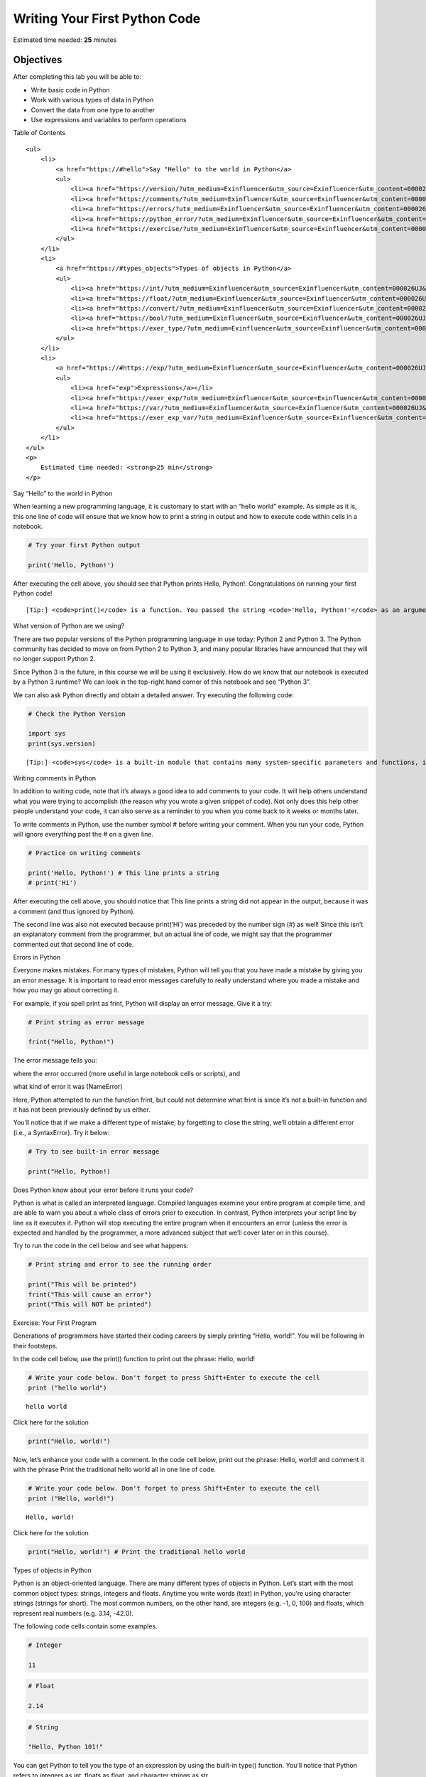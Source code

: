 .. raw:: html

   <center>

.. raw:: html

   </center>

Writing Your First Python Code
==============================

Estimated time needed: **25** minutes

Objectives
----------

After completing this lab you will be able to:

-  Write basic code in Python
-  Work with various types of data in Python
-  Convert the data from one type to another
-  Use expressions and variables to perform operations

.. raw:: html

   <h2>

Table of Contents

.. raw:: html

   </h2>

.. container:: alert alert-block alert-info

   ::

      <ul>
          <li>
              <a href="https://#hello">Say "Hello" to the world in Python</a>
              <ul>
                  <li><a href="https://version/?utm_medium=Exinfluencer&utm_source=Exinfluencer&utm_content=000026UJ&utm_term=10006555&utm_id=NA-SkillsNetwork-Channel-SkillsNetworkCoursesIBMDeveloperSkillsNetworkPY0101ENSkillsNetwork19487395-2021-01-01">What version of Python are we using?</a></li>
                  <li><a href="https://comments/?utm_medium=Exinfluencer&utm_source=Exinfluencer&utm_content=000026UJ&utm_term=10006555&utm_id=NA-SkillsNetwork-Channel-SkillsNetworkCoursesIBMDeveloperSkillsNetworkPY0101ENSkillsNetwork19487395-2021-01-01">Writing comments in Python</a></li>
                  <li><a href="https://errors/?utm_medium=Exinfluencer&utm_source=Exinfluencer&utm_content=000026UJ&utm_term=10006555&utm_id=NA-SkillsNetwork-Channel-SkillsNetworkCoursesIBMDeveloperSkillsNetworkPY0101ENSkillsNetwork19487395-2021-01-01">Errors in Python</a></li>
                  <li><a href="https://python_error/?utm_medium=Exinfluencer&utm_source=Exinfluencer&utm_content=000026UJ&utm_term=10006555&utm_id=NA-SkillsNetwork-Channel-SkillsNetworkCoursesIBMDeveloperSkillsNetworkPY0101ENSkillsNetwork19487395-2021-01-01">Does Python know about your error before it runs your code?</a></li>
                  <li><a href="https://exercise/?utm_medium=Exinfluencer&utm_source=Exinfluencer&utm_content=000026UJ&utm_term=10006555&utm_id=NA-SkillsNetwork-Channel-SkillsNetworkCoursesIBMDeveloperSkillsNetworkPY0101ENSkillsNetwork19487395-2021-01-01">Exercise: Your First Program</a></li>
              </ul>
          </li>
          <li>
              <a href="https://#types_objects">Types of objects in Python</a>
              <ul>
                  <li><a href="https://int/?utm_medium=Exinfluencer&utm_source=Exinfluencer&utm_content=000026UJ&utm_term=10006555&utm_id=NA-SkillsNetwork-Channel-SkillsNetworkCoursesIBMDeveloperSkillsNetworkPY0101ENSkillsNetwork19487395-2021-01-01">Integers</a></li>
                  <li><a href="https://float/?utm_medium=Exinfluencer&utm_source=Exinfluencer&utm_content=000026UJ&utm_term=10006555&utm_id=NA-SkillsNetwork-Channel-SkillsNetworkCoursesIBMDeveloperSkillsNetworkPY0101ENSkillsNetwork19487395-2021-01-01">Floats</a></li>
                  <li><a href="https://convert/?utm_medium=Exinfluencer&utm_source=Exinfluencer&utm_content=000026UJ&utm_term=10006555&utm_id=NA-SkillsNetwork-Channel-SkillsNetworkCoursesIBMDeveloperSkillsNetworkPY0101ENSkillsNetwork19487395-2021-01-01">Converting from one object type to a different object type</a></li>
                  <li><a href="https://bool/?utm_medium=Exinfluencer&utm_source=Exinfluencer&utm_content=000026UJ&utm_term=10006555&utm_id=NA-SkillsNetwork-Channel-SkillsNetworkCoursesIBMDeveloperSkillsNetworkPY0101ENSkillsNetwork19487395-2021-01-01">Boolean data type</a></li>
                  <li><a href="https://exer_type/?utm_medium=Exinfluencer&utm_source=Exinfluencer&utm_content=000026UJ&utm_term=10006555&utm_id=NA-SkillsNetwork-Channel-SkillsNetworkCoursesIBMDeveloperSkillsNetworkPY0101ENSkillsNetwork19487395-2021-01-01">Exercise: Types</a></li>
              </ul>
          </li>
          <li>
              <a href="https://#https://exp/?utm_medium=Exinfluencer&utm_source=Exinfluencer&utm_content=000026UJ&utm_term=10006555&utm_id=NA-SkillsNetwork-Channel-SkillsNetworkCoursesIBMDeveloperSkillsNetworkPY0101ENSkillsNetwork19487395-2021-01-01ressions">Expressions and Variables</a>
              <ul>
                  <li><a href="exp">Expressions</a></li>
                  <li><a href="https://exer_exp/?utm_medium=Exinfluencer&utm_source=Exinfluencer&utm_content=000026UJ&utm_term=10006555&utm_id=NA-SkillsNetwork-Channel-SkillsNetworkCoursesIBMDeveloperSkillsNetworkPY0101ENSkillsNetwork19487395-2021-01-01">Exercise: Expressions</a></li>
                  <li><a href="https://var/?utm_medium=Exinfluencer&utm_source=Exinfluencer&utm_content=000026UJ&utm_term=10006555&utm_id=NA-SkillsNetwork-Channel-SkillsNetworkCoursesIBMDeveloperSkillsNetworkPY0101ENSkillsNetwork19487395-2021-01-01">Variables</a></li>
                  <li><a href="https://exer_exp_var/?utm_medium=Exinfluencer&utm_source=Exinfluencer&utm_content=000026UJ&utm_term=10006555&utm_id=NA-SkillsNetwork-Channel-SkillsNetworkCoursesIBMDeveloperSkillsNetworkPY0101ENSkillsNetwork19487395-2021-01-01">Exercise: Expression and Variables in Python</a></li>
              </ul>
          </li>
      </ul>
      <p>
          Estimated time needed: <strong>25 min</strong>
      </p>

.. raw:: html

   <hr>

.. raw:: html

   <h2 id="hello">

Say “Hello” to the world in Python

.. raw:: html

   </h2>

When learning a new programming language, it is customary to start with
an “hello world” example. As simple as it is, this one line of code will
ensure that we know how to print a string in output and how to execute
code within cells in a notebook.

.. raw:: html

   <hr/>

.. container:: alert alert-success alertsuccess

.. raw:: html

   <hr/>

.. code:: ipython3

    # Try your first Python output
    
    print('Hello, Python!')

After executing the cell above, you should see that Python prints Hello,
Python!. Congratulations on running your first Python code!

.. raw:: html

   <hr/>

.. container:: alert alert-success alertsuccess

   ::

      [Tip:] <code>print()</code> is a function. You passed the string <code>'Hello, Python!'</code> as an argument to instruct Python on what to print.

.. raw:: html

   <hr/>

.. raw:: html

   <h3 id="version">

What version of Python are we using?

.. raw:: html

   </h3>

.. raw:: html

   <p>

There are two popular versions of the Python programming language in use
today: Python 2 and Python 3. The Python community has decided to move
on from Python 2 to Python 3, and many popular libraries have announced
that they will no longer support Python 2.

.. raw:: html

   </p>

.. raw:: html

   <p>

Since Python 3 is the future, in this course we will be using it
exclusively. How do we know that our notebook is executed by a Python 3
runtime? We can look in the top-right hand corner of this notebook and
see “Python 3”.

.. raw:: html

   </p>

.. raw:: html

   <p>

We can also ask Python directly and obtain a detailed answer. Try
executing the following code:

.. raw:: html

   </p>

.. code:: ipython3

    # Check the Python Version
    
    import sys
    print(sys.version)

.. raw:: html

   <hr/>

.. container:: alert alert-success alertsuccess

   ::

      [Tip:] <code>sys</code> is a built-in module that contains many system-specific parameters and functions, including the Python version in use. Before using it, we must explictly <code>import</code> it.

.. raw:: html

   <hr/>

.. raw:: html

   <h3 id="comments">

Writing comments in Python

.. raw:: html

   </h3>

.. raw:: html

   <p>

In addition to writing code, note that it’s always a good idea to add
comments to your code. It will help others understand what you were
trying to accomplish (the reason why you wrote a given snippet of code).
Not only does this help other people understand your code, it can also
serve as a reminder to you when you come back to it weeks or months
later.

.. raw:: html

   </p>

.. raw:: html

   <p>

To write comments in Python, use the number symbol # before writing your
comment. When you run your code, Python will ignore everything past the
# on a given line.

.. raw:: html

   </p>

.. code:: ipython3

    # Practice on writing comments
    
    print('Hello, Python!') # This line prints a string
    # print('Hi')

.. raw:: html

   <p>

After executing the cell above, you should notice that This line prints
a string did not appear in the output, because it was a comment (and
thus ignored by Python).

.. raw:: html

   </p>

.. raw:: html

   <p>

The second line was also not executed because print(‘Hi’) was preceded
by the number sign (#) as well! Since this isn’t an explanatory comment
from the programmer, but an actual line of code, we might say that the
programmer commented out that second line of code.

.. raw:: html

   </p>

.. raw:: html

   <h3 id="errors">

Errors in Python

.. raw:: html

   </h3>

.. raw:: html

   <p>

Everyone makes mistakes. For many types of mistakes, Python will tell
you that you have made a mistake by giving you an error message. It is
important to read error messages carefully to really understand where
you made a mistake and how you may go about correcting it.

.. raw:: html

   </p>

.. raw:: html

   <p>

For example, if you spell print as frint, Python will display an error
message. Give it a try:

.. raw:: html

   </p>

.. code:: ipython3

    # Print string as error message
    
    frint("Hello, Python!")

.. raw:: html

   <p>

The error message tells you:

.. raw:: html

   <ol>

.. raw:: html

   <li>

where the error occurred (more useful in large notebook cells or
scripts), and

.. raw:: html

   </li>

.. raw:: html

   <li>

what kind of error it was (NameError)

.. raw:: html

   </li>

.. raw:: html

   </ol>

.. raw:: html

   <p>

Here, Python attempted to run the function frint, but could not
determine what frint is since it’s not a built-in function and it has
not been previously defined by us either.

.. raw:: html

   </p>

.. raw:: html

   <p>

You’ll notice that if we make a different type of mistake, by forgetting
to close the string, we’ll obtain a different error (i.e., a
SyntaxError). Try it below:

.. raw:: html

   </p>

.. code:: ipython3

    # Try to see built-in error message
    
    print("Hello, Python!)

.. raw:: html

   <h3 id="python_error">

Does Python know about your error before it runs your code?

.. raw:: html

   </h3>

Python is what is called an interpreted language. Compiled languages
examine your entire program at compile time, and are able to warn you
about a whole class of errors prior to execution. In contrast, Python
interprets your script line by line as it executes it. Python will stop
executing the entire program when it encounters an error (unless the
error is expected and handled by the programmer, a more advanced subject
that we’ll cover later on in this course).

Try to run the code in the cell below and see what happens:

.. code:: ipython3

    # Print string and error to see the running order
    
    print("This will be printed")
    frint("This will cause an error")
    print("This will NOT be printed")

.. raw:: html

   <h3 id="exercise">

Exercise: Your First Program

.. raw:: html

   </h3>

.. raw:: html

   <p>

Generations of programmers have started their coding careers by simply
printing “Hello, world!”. You will be following in their footsteps.

.. raw:: html

   </p>

.. raw:: html

   <p>

In the code cell below, use the print() function to print out the
phrase: Hello, world!

.. raw:: html

   </p>

.. code:: ipython3

    # Write your code below. Don't forget to press Shift+Enter to execute the cell
    print ("hello world")


.. parsed-literal::

    hello world


.. raw:: html

   <details>

.. raw:: html

   <summary>

Click here for the solution

.. raw:: html

   </summary>

.. code:: python

   print("Hello, world!")

.. raw:: html

   </details>

.. raw:: html

   <p>

Now, let’s enhance your code with a comment. In the code cell below,
print out the phrase: Hello, world! and comment it with the phrase Print
the traditional hello world all in one line of code.

.. raw:: html

   </p>

.. code:: ipython3

    # Write your code below. Don't forget to press Shift+Enter to execute the cell
    print ("Hello, world!")


.. parsed-literal::

    Hello, world!


.. raw:: html

   <details>

.. raw:: html

   <summary>

Click here for the solution

.. raw:: html

   </summary>

.. code:: python

   print("Hello, world!") # Print the traditional hello world

.. raw:: html

   </details>

.. raw:: html

   <hr>

.. raw:: html

   <h2 id="types_objects" align="center">

Types of objects in Python

.. raw:: html

   </h2>

.. raw:: html

   <p>

Python is an object-oriented language. There are many different types of
objects in Python. Let’s start with the most common object types:
strings, integers and floats. Anytime you write words (text) in Python,
you’re using character strings (strings for short). The most common
numbers, on the other hand, are integers (e.g. -1, 0, 100) and floats,
which represent real numbers (e.g. 3.14, -42.0).

.. raw:: html

   </p>



.. raw:: html

   <p>

The following code cells contain some examples.

.. raw:: html

   </p>

.. code:: ipython3

    # Integer
    
    11

.. code:: ipython3

    # Float
    
    2.14

.. code:: ipython3

    # String
    
    "Hello, Python 101!"

.. raw:: html

   <p>

You can get Python to tell you the type of an expression by using the
built-in type() function. You’ll notice that Python refers to integers
as int, floats as float, and character strings as str.

.. raw:: html

   </p>

.. code:: ipython3

    # Type of 12
    
    type(12)

.. code:: ipython3

    # Type of 2.14
    
    type(2.14)

.. code:: ipython3

    # Type of "Hello, Python 101!"
    
    type("Hello, Python 101!")

.. raw:: html

   <p>

In the code cell below, use the type() function to check the object type
of 12.0.

.. code:: ipython3

    # Write your code below. Don't forget to press Shift+Enter to execute the cell
    type (12.0)





.. parsed-literal::

    float



.. raw:: html

   <details>

.. raw:: html

   <summary>

Click here for the solution

.. raw:: html

   </summary>

.. code:: python

   type(12.0)

.. raw:: html

   </details>

.. raw:: html

   <h3 id="int">

Integers

.. raw:: html

   </h3>

.. raw:: html

   <p>

Here are some examples of integers. Integers can be negative or positive
numbers:

.. raw:: html

   </p>



.. raw:: html

   <p>

We can verify this is the case by using, you guessed it, the type()
function:

.. code:: ipython3

    # Print the type of -1
    
    type(-1)

.. code:: ipython3

    # Print the type of 4
    
    type(4)

.. code:: ipython3

    # Print the type of 0
    
    type(0)

.. raw:: html

   <h3 id="float">

Floats

.. raw:: html

   </h3>

.. raw:: html

   <p>

Floats represent real numbers; they are a superset of integer numbers
but also include “numbers with decimals”. There are some limitations
when it comes to machines representing real numbers, but floating point
numbers are a good representation in most cases. You can learn more
about the specifics of floats for your runtime environment, by checking
the value of sys.float_info. This will also tell you what’s the largest
and smallest number that can be represented with them.

.. raw:: html

   </p>

.. raw:: html

   <p>

Once again, can test some examples with the type() function:

.. code:: ipython3

    # Print the type of 1.0
    
    type(1.0) # Notice that 1 is an int, and 1.0 is a float

.. code:: ipython3

    # Print the type of 0.5
    
    type(0.5)

.. code:: ipython3

    # Print the type of 0.56
    
    type(0.56)

.. code:: ipython3

    # System settings about float type
    
    sys.float_info

.. raw:: html

   <h3 id="convert">

Converting from one object type to a different object type

.. raw:: html

   </h3>

.. raw:: html

   <p>

You can change the type of the object in Python; this is called
typecasting. For example, you can convert an integer into a float
(e.g. 2 to 2.0).

.. raw:: html

   </p>

.. raw:: html

   <p>

Let’s try it:

.. raw:: html

   </p>

.. code:: ipython3

    # Verify that this is an integer
    
    type(2)

.. raw:: html

   <h4>

Converting integers to floats

.. raw:: html

   </h4>

.. raw:: html

   <p>

Let’s cast integer 2 to float:

.. raw:: html

   </p>

.. code:: ipython3

    # Convert 2 to a float
    
    float(2)

.. code:: ipython3

    # Convert integer 2 to a float and check its type
    
    type(float(2))

.. raw:: html

   <p>

When we convert an integer into a float, we don’t really change the
value (i.e., the significand) of the number. However, if we cast a float
into an integer, we could potentially lose some information. For
example, if we cast the float 1.1 to integer we will get 1 and lose the
decimal information (i.e., 0.1):

.. raw:: html

   </p>

.. code:: ipython3

    # Casting 1.1 to integer will result in loss of information
    
    int(1.1)

.. raw:: html

   <h4>

Converting from strings to integers or floats

.. raw:: html

   </h4>

.. raw:: html

   <p>

Sometimes, we can have a string that contains a number within it. If
this is the case, we can cast that string that represents a number into
an integer using int():

.. raw:: html

   </p>

.. code:: ipython3

    # Convert a string into an integer
    
    int('1')

.. raw:: html

   <p>

But if you try to do so with a string that is not a perfect match for a
number, you’ll get an error. Try the following:

.. raw:: html

   </p>

.. code:: ipython3

    # Convert a string into an integer with error
    
    int('1 or 2 people')

.. raw:: html

   <p>

You can also convert strings containing floating point numbers into
float objects:

.. raw:: html

   </p>

.. code:: ipython3

    # Convert the string "1.2" into a float
    
    float('1.2')

.. raw:: html

   <hr/>

.. container:: alert alert-success alertsuccess

   ::

      [Tip:] Note that strings can be represented with single quotes (<code>'1.2'</code>) or double quotes (<code>"1.2"</code>), but you can't mix both (e.g., <code>"1.2'</code>).

.. raw:: html

   <hr/>

.. raw:: html

   <h4>

Converting numbers to strings

.. raw:: html

   </h4>

.. raw:: html

   <p>

If we can convert strings to numbers, it is only natural to assume that
we can convert numbers to strings, right?

.. raw:: html

   </p>

.. code:: ipython3

    # Convert an integer to a string
    
    str(1)


.. raw:: html

   <p>

And there is no reason why we shouldn’t be able to make floats into
strings as well:

.. raw:: html

   </p>

.. code:: ipython3

    # Convert a float to a string
    
    str(1.2)

.. raw:: html

   <h3 id="bool">

Boolean data type

.. raw:: html

   </h3>

.. raw:: html

   <p>

Boolean is another important type in Python. An object of type Boolean
can take on one of two values: True or False:

.. raw:: html

   </p>

.. code:: ipython3

    # Value true
    
    True

.. raw:: html

   <p>

Notice that the value True has an uppercase “T”. The same is true for
False (i.e. you must use the uppercase “F”).

.. raw:: html

   </p>

.. code:: ipython3

    # Value false
    
    False

.. raw:: html

   <p>

When you ask Python to display the type of a boolean object it will show
bool which stands for boolean:

.. raw:: html

   </p>

.. code:: ipython3

    # Type of True
    
    type(True)

.. code:: ipython3

    # Type of False
    
    type(False)

.. raw:: html

   <p>

We can cast boolean objects to other data types. If we cast a boolean
with a value of True to an integer or float we will get a one. If we
cast a boolean with a value of False to an integer or float we will get
a zero. Similarly, if we cast a 1 to a Boolean, you get a True. And if
we cast a 0 to a Boolean we will get a False. Let’s give it a try:

.. raw:: html

   </p>

.. code:: ipython3

    # Convert True to int
    
    int(True)

.. code:: ipython3

    # Convert 1 to boolean
    
    bool(1)

.. code:: ipython3

    # Convert 0 to boolean
    
    bool(0)

.. code:: ipython3

    # Convert True to float
    
    float(True)

.. raw:: html

   <h3 id="exer_type">

Exercise: Types

.. raw:: html

   </h3>

.. raw:: html

   <p>

What is the data type of the result of: 6 / 2?

.. raw:: html

   </p>

.. code:: ipython3

    # Write your code below. Don't forget to press Shift+Enter to execute the cell
    type (6/2)




.. parsed-literal::

    float



.. raw:: html

   <details>

.. raw:: html

   <summary>

Click here for the solution

.. raw:: html

   </summary>

.. code:: python

   type(6/2) # float

.. raw:: html

   </details>

.. raw:: html

   <p>

What is the type of the result of: 6 // 2? (Note the double slash //.)

.. raw:: html

   </p>

.. code:: ipython3

    # Write your code below. Don't forget to press Shift+Enter to execute the cell
    type (6//2)




.. parsed-literal::

    int



.. raw:: html

   <details>

.. raw:: html

   <summary>

Click here for the solution

.. raw:: html

   </summary>

.. code:: python

   type(6//2) # int, as the double slashes stand for integer division 

.. raw:: html

   </details>

.. raw:: html

   <hr>

.. raw:: html

   <h2 id="expressions">

Expression and Variables

.. raw:: html

   </h2>

.. raw:: html

   <h3 id="exp">

Expressions

.. raw:: html

   </h3>

.. raw:: html

   <p>

Expressions in Python can include operations among compatible types
(e.g., integers and floats). For example, basic arithmetic operations
like adding multiple numbers:

.. raw:: html

   </p>

.. code:: ipython3

    # Addition operation expression
    
    43 + 60 + 16 + 41

.. raw:: html

   <p>

We can perform subtraction operations using the minus operator. In this
case the result is a negative number:

.. raw:: html

   </p>

.. code:: ipython3

    # Subtraction operation expression
    
    50 - 60

.. raw:: html

   <p>

We can do multiplication using an asterisk:

.. raw:: html

   </p>

.. code:: ipython3

    # Multiplication operation expression
    
    5 * 5

.. raw:: html

   <p>

We can also perform division with the forward slash:

.. code:: ipython3

    # Division operation expression
    
    25 / 5

.. code:: ipython3

    # Division operation expression
    
    25 / 6

.. raw:: html

   <p>

As seen in the quiz above, we can use the double slash for integer
division, where the result is rounded down to the nearest integer:

.. code:: ipython3

    # Integer division operation expression
    
    25 // 5

.. code:: ipython3

    # Integer division operation expression
    
    25 // 6

.. raw:: html

   <h3 id="exer_exp">

Exercise: Expression

.. raw:: html

   </h3>

.. raw:: html

   <p>

Let’s write an expression that calculates how many hours there are in
160 minutes:

.. code:: ipython3

    # Write your code below. Don't forget to press Shift+Enter to execute the cell
    160/60




.. parsed-literal::

    2.6666666666666665



.. raw:: html

   <details>

.. raw:: html

   <summary>

Click here for the solution

.. raw:: html

   </summary>

.. code:: python

   160/60 

   # Or 

   160//60

.. raw:: html

   </details>

.. raw:: html

   <p>

Python follows well accepted mathematical conventions when evaluating
mathematical expressions. In the following example, Python adds 30 to
the result of the multiplication (i.e., 120).

.. code:: ipython3

    # Mathematical expression
    
    30 + 2 * 60

.. raw:: html

   <p>

And just like mathematics, expressions enclosed in parentheses have
priority. So the following multiplies 32 by 60.

.. code:: ipython3

    # Mathematical expression
    
    (30 + 2) * 60

.. raw:: html

   <h3 id="var">

Variables

.. raw:: html

   </h3>

.. raw:: html

   <p>

Just like with most programming languages, we can store values in
variables, so we can use them later on. For example:

.. raw:: html

   </p>

.. code:: ipython3

    # Store value into variable
    
    x = 43 + 60 + 16 + 41

.. raw:: html

   <p>

To see the value of x in a Notebook, we can simply place it on the last
line of a cell:

.. raw:: html

   </p>

.. code:: ipython3

    # Print out the value in variable
    
    x

.. raw:: html

   <p>

We can also perform operations on x and save the result to a new
variable:

.. raw:: html

   </p>

.. code:: ipython3

    # Use another variable to store the result of the operation between variable and value
    
    y = x / 60
    y

.. raw:: html

   <p>

If we save a value to an existing variable, the new value will overwrite
the previous value:

.. raw:: html

   </p>

.. code:: ipython3

    # Overwrite variable with new value
    
    x = x / 60
    x

.. raw:: html

   <p>

It’s a good practice to use meaningful variable names, so you and others
can read the code and understand it more easily:

.. raw:: html

   </p>

.. code:: ipython3

    # Name the variables meaningfully
    
    total_min = 43 + 42 + 57 # Total length of albums in minutes
    total_min

.. code:: ipython3

    # Name the variables meaningfully
    
    total_hours = total_min / 60 # Total length of albums in hours 
    total_hours

.. raw:: html

   <p>

In the cells above we added the length of three albums in minutes and
stored it in total_min. We then divided it by 60 to calculate total
length total_hours in hours. You can also do it all at once in a single
expression, as long as you use parenthesis to add the albums length
before you divide, as shown below.

.. raw:: html

   </p>

.. code:: ipython3

    # Complicate expression
    
    total_hours = (43 + 42 + 57) / 60  # Total hours in a single expression
    total_hours

.. raw:: html

   <p>

If you’d rather have total hours as an integer, you can of course
replace the floating point division with integer division (i.e., //).

.. raw:: html

   </p>

.. raw:: html

   <h3 id="exer_exp_var">

Exercise: Expression and Variables in Python

.. raw:: html

   </h3>

.. raw:: html

   <p>

What is the value of x where x = 3 + 2 \* 2

.. raw:: html

   </p>

.. code:: ipython3

    # Write your code below. Don't forget to press Shift+Enter to execute the cell
    x=3+2*2
    


.. raw:: html

   <details>

.. raw:: html

   <summary>

Click here for the solution

.. raw:: html

   </summary>

.. code:: python

   7

.. raw:: html

   </details>

.. raw:: html

   <p>

What is the value of y where y = (3 + 2) \* 2?

.. raw:: html

   </p>

.. code:: ipython3

    # Write your code below. Don't forget to press Shift+Enter to execute the cell
    y=(3 + 2) *2

.. raw:: html

   <details>

.. raw:: html

   <summary>

Click here for the solution

.. raw:: html

   </summary>

.. code:: python

   10

.. raw:: html

   </details>

.. raw:: html

   <p>

What is the value of z where z = x + y?

.. raw:: html

   </p>

.. code:: ipython3

    # Write your code below. Don't forget to press Shift+Enter to execute the cell
    z = x + y

.. raw:: html

   <details>

.. raw:: html

   <summary>

Click here for the solution

.. raw:: html

   </summary>

.. code:: python

   17

.. raw:: html

   </details>

.. raw:: html

   <hr>

.. raw:: html

   <h2>

The last exercise!

.. raw:: html

   </h2>

.. raw:: html

   <p>

Congratulations, you have completed your first lesson and hands-on lab
in Python. However, there is one more thing you need to do. The Data
Science community encourages sharing work. The best way to share and
showcase your work is to share it on GitHub. By sharing your notebook on
GitHub you are not only building your reputation with fellow data
scientists, but you can also show it off when applying for a job. Even
though this was your first piece of work, it is never too early to start
building good habits. So, please read and follow this article to learn
how to share your work.

.. raw:: html

   <hr>

Author
------

Joseph Santarcangelo

Other contributors
------------------

Mavis Zhou

Change Log
----------

================= ======= ========== ==================================
Date (YYYY-MM-DD) Version Changed By Change Description
================= ======= ========== ==================================
2020-08-26        2.0     Lavanya    Moved lab to course repo in GitLab
\                                    
\                                    
================= ======= ========== ==================================

##

.. raw:: html

   <h3 align="center">

© IBM Corporation 2020. All rights reserved.

.. raw:: html

   <h3/>
